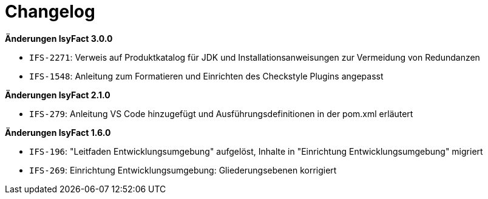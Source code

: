 [[changelog]]
= Changelog

*Änderungen IsyFact 3.0.0*

// tag::release-3.0.0[]
- `IFS-2271`: Verweis auf Produktkatalog für JDK und Installationsanweisungen zur Vermeidung von Redundanzen
- `IFS-1548`: Anleitung zum Formatieren und Einrichten des Checkstyle Plugins angepasst
// end::release-3.0.0[]



// *Änderungen IsyFact 2.4.0*

// tag::release-2.4.0[]

// end::release-2.4.0[]

// *Änderungen IsyFact 2.3.0*

// tag::release-2.3.0[]

// end::release-2.3.0[]

// *Änderungen IsyFact 2.2.0*

// tag::release-2.2.0[]

// end::release-2.2.0[]

*Änderungen IsyFact 2.1.0*

// tag::release-2.1.0[]
- `IFS-279`: Anleitung VS Code hinzugefügt und Ausführungsdefinitionen in der pom.xml erläutert
// end::release-2.1.0[]

// *Änderungen IsyFact 2.0.0*

// tag::release-2.0.0[]

// end::release-2.0.0[]

// *Änderungen IsyFact 1.7.0*

// tag::release-1.7.0[]

// end::release-1.7.0[]

*Änderungen IsyFact 1.6.0*

// tag::release-1.6.0[]
- `IFS-196`: "Leitfaden Entwicklungsumgebung" aufgelöst, Inhalte in "Einrichtung Entwicklungsumgebung" migriert
- `IFS-269`: Einrichtung Entwicklungsumgebung: Gliederungsebenen korrigiert
// end::release-1.6.0[]
